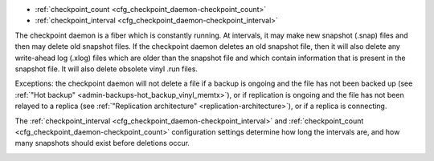 * :ref:`checkpoint_count <cfg_checkpoint_daemon-checkpoint_count>`
* :ref:`checkpoint_interval <cfg_checkpoint_daemon-checkpoint_interval>`

The checkpoint daemon is a fiber which is constantly running. At intervals, it may
make new snapshot (.snap) files and then may delete old snapshot files. If the
checkpoint daemon deletes an old snapshot file, then it will also delete any
write-ahead log (.xlog) files which are older than the snapshot file and which contain
information that is present in the snapshot file.
It will also delete obsolete vinyl .run files.

Exceptions: the checkpoint daemon will not delete a file
if a backup is ongoing and the file has not been backed up
(see :ref:`"Hot backup" <admin-backups-hot_backup_vinyl_memtx>`),
or if replication is ongoing and the file has not been relayed to a replica
(see :ref:`"Replication architecture" <replication-architecture>`),
or if a replica is connecting.

The :ref:`checkpoint_interval <cfg_checkpoint_daemon-checkpoint_interval>` and
:ref:`checkpoint_count <cfg_checkpoint_daemon-checkpoint_count>` configuration
settings determine how long the intervals are, and how many snapshots should
exist before deletions occur.

.. _cfg_checkpoint_daemon-checkpoint_interval:

.. confval:: checkpoint_interval

    The interval between actions by the checkpoint daemon, in seconds. If
    ``checkpoint_interval`` is set to a value greater than zero, and there is
    activity which causes change to a database, then the checkpoint daemon will
    call :ref:`box.snapshot <box-snapshot>` every ``checkpoint_interval``
    seconds, creating a new snapshot file each time. If ``checkpoint_interval``
    is set to zero, then the checkpoint daemon is disabled.

    For example:

    .. code-block:: lua

        box.cfg{checkpoint_interval=60}

    will cause the checkpoint daemon to create a new database snapshot once
    per minute, if there is activity.

    | Type: integer
    | Default: 3600 (one hour)
    | Dynamic: yes

.. _cfg_checkpoint_daemon-checkpoint_count:

.. confval:: checkpoint_count

    The maximum number of snapshots that may exist on the ``memtx_dir`` directory
    before the checkpoint daemon will delete old snapshots. If ``checkpoint_count``
    equals zero, then the checkpoint daemon does not delete old snapshots.
    For example:

    .. code-block:: lua

        box.cfg{
            checkpoint_interval = 3600,
            checkpoint_count  = 10
        }

    will cause the checkpoint daemon to create a new snapshot each hour until
    it has created ten snapshots. After that, it will delete the oldest snapshot
    (and any associated write-ahead-log files) after creating a new one.

    | Type: integer
    | Default: 2
    | Dynamic: yes
